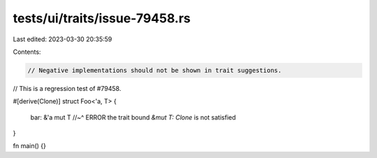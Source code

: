 tests/ui/traits/issue-79458.rs
==============================

Last edited: 2023-03-30 20:35:59

Contents:

.. code-block:: rs

    // Negative implementations should not be shown in trait suggestions.
// This is a regression test of #79458.

#[derive(Clone)]
struct Foo<'a, T> {
    bar: &'a mut T
    //~^ ERROR the trait bound `&mut T: Clone` is not satisfied
}

fn main() {}


